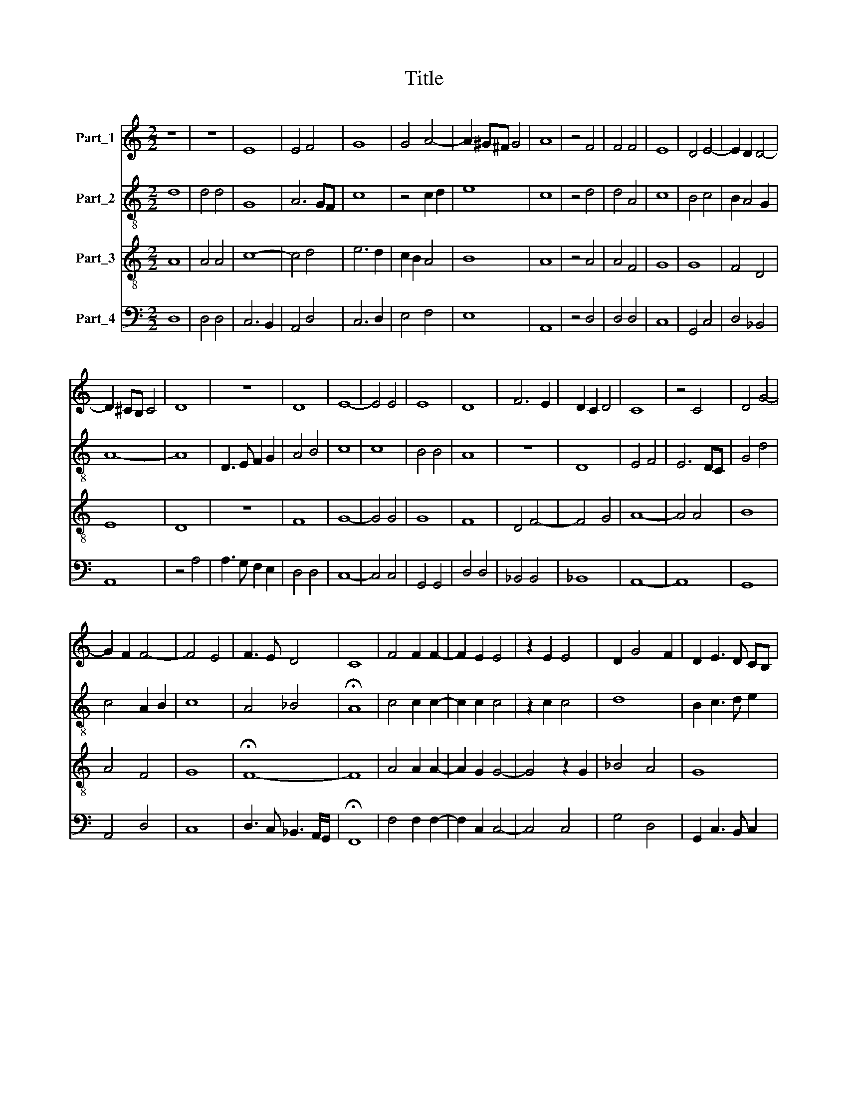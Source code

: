 X:1
T:Title
%%score 1 2 3 4
L:1/8
M:2/2
K:C
V:1 treble nm="Part_1"
V:2 treble-8 nm="Part_2"
V:3 treble-8 nm="Part_3"
V:4 bass nm="Part_4"
V:1
 z8 | z8 | E8 | E4 F4 | G8 | G4 A4- | A2 ^G^F G4 | A8 | z4 F4 | F4 F4 | E8 | D4 E4- | E2 D2 D4- | %13
 D2 ^CB, C4 | D8 | z8 | D8 | E8- | E4 E4 | E8 | D8 | F6 E2 | D2 C2 D4 | C8 | z4 C4 | D4 G4- | %26
 G2 F2 F4- | F4 E4 | F3 E D4 | C8 | F4 F2 F2- | F2 E2 E4 | z2 E2 E4 | D2 G4 F2 | D2 E3 D CB, | %35
 A,2 D4 ^C2 | D8 | z4 F4 | E4 C2 D2- | DC C4 B,2 | C8 | D8 | C4 D4 | E4 F4 | D8 | C8 | c8 | A6 GF | %48
 G8 | F8 | E8 | z4 F4- | F2 ED E4 | F3 E D2 CB, | A,6 B,2 | C4 D4- | D2 ^CB, C4 | D8 ||[M:2/2] F8 | %59
 F4 F4- | F4 F4 | E4 EFGA | _B2 A4 GF | E8 | E4 F2 F2 | F2 F2 F4 | D4 z4 | z4 G4 | F8 | z8 | %70
 z4 c4 | c2 c2 c4 | B4 G4 | A4 G4 | F4 z4 | z8 | z8 | G4 G4 | F4 E4- | E4 z2 A2- | A2 G3 F ED | %81
 E2 F2 D2 E2- | ED D4 ^C2 | D4 z4 | D4 D4- | D4 D4 | C4 C2 G2- | GF F4 E2 | F8 | z8 | z8 | z8 | %92
 z8 | F6 F2 | F4 F4 | z4 F4 | F4 F4 | E6 D2 | C2 B,2 A,4- | A,4 B,4 | A,4 D4- | D2 ^CB, C4 | D8 || %103
[M:2/2] E8 | E4 F4 | G8 | G8 | D8 | E4 C2 A,2 | C2 D2 B,4 | A,4 z2 A2- | AGFE F2 E2- | ED D4 ^C2 | %113
 D8 | z8 | z8 | z8 | E4 E4 | D4 G4 | z8 | z2 G3 A Bc | B2 A4 ^G2 | A6 GF | E4 z4 | z8 | D4 E2 E2 | %126
 C6 F2- | FD E2 F4- | F4 z4 | F4 F2 D2- | D2 D2 E4- | E2 E2 E4 | z8 | z8 | z4 F4 | F2 F2 F2 E2- | %136
 ED D4 ^C2 | D4 D4 | D4 D4 | E8 | A4 G2 A2- | A2 GF E4- | E4 z4 | z4 z2 G2- | G2 FE D4 | %145
 C2 c3 BAG | A4 G4 | F4 D2 G2- | GF E3 D D2- | D2 C2 F2 E2- | ED D4 ^C2 | D8 ||[M:2/2] A,4 A,B,CD | %153
 E2 D4 ^C2 | D4 A4- | A2 G2 G4- | G2 FE F4 | G8 | z4 D4 | E8 | z4 E4 | E4 E3 D | E2 F4 ED | C8 | %164
 z4 F4 | F2 F4 F2 | D4 E4 | C8 | D4 E2 G2- | GF F4 E2 | F8 | z8 | F8 | E4 D4 | z8 | D4 E4 | %176
 EDCB, C2 D2- | DCB,A, B,4 | A,4 z4 | F4 F2 F2 | F3 G F2 E2- | ED D4 ^C2 | D8 | z8 | D4 E4 | %185
 E2 E3 DCB, | A,4 z2 c2- | cBAG A4 | D2 G3 F F2- | F2 ED E4 | F8 | z4 F4- | F4 E4 | D2 E3 DCB, | %194
 A,2 E3 F G2- | GFED C3 B, | A,2 D4 ^C2 | D8- | D8 ||[M:2/2] D6 D2 | D4 D4- | D4 D4- | D2 D2 D4 | %203
 C8 | z4 D4- | D2 D2 E4 | E8 | z8 | z8 | z4 z2 A2- | AGFE F2 E2- | ED D4 ^C2 | D8- | D8 | D4 D4 | %215
 E8 | z8 | z4 z2 G2 | G2 G2 A4- | A4 z2 A2- | AGFE F4 | E2 E2 D2 F2- | FE D4 ^C2 | D8 | z8 | z8 | %226
 z4 F4 | D3 E F2 G2 | F2 ED E4- | E4 z4 | z8 | z8 | G4 G2 G2 | G2 G2 A4 | z8 | z4 z2 A2- | %236
 AGFE F2 E2- | E2 D4 ^C2 | D4 F4 | F4 G3 A | _B2 A4 GF | E4 z4 | z4 z4 | z4 F4- | F4 G4 | A4 G4- | %246
 G2 F2 F4- | F2 ED E4 | F8 | z8 | z2 A4 G2 | F2 G4 F2 | E2 F4 E2 | D2 E4 D2 | C2 D4 C2 | %255
 D2 A,2 _B,4 | A,3 B, C2 D2 | C2 D4 ^C2 | D8- | D8 ||[M:2/2] z8 | z8 | z8 | E8 | G4 G4 | A6 GF | %266
 E4 E2 E2 | D4 D4 | G6 FE | E8 | z4 E4 | E8 | E8 | z8 | z8 | C3 D E2 F2- | F2 E2 D4 | E8 | z4 F4 | %279
 F2 F4 F2 | D4 G4 | F2 A3 B c2- | cBAG A2 F2- | F2 E2 F4 | G2 FE D4 | C3 D E2 F2- | FEDC D2 E2- | %287
 ED D4 ^C2 | D8 | z8 | F4 E3 F | GA G3 F F2- | F2 E2 F4 | z8 | z4 E3 F | G2 A4 GF | G8 | %297
 z2 G2 G2 G2 | A3 B c2 B2- | BA A4 ^G2 | A4 E4 | E8 | z8 | z8 | z4 E4 | E6 D2 | C2 B,A, B,4 | A,8 | %308
 z8 | c4 c4 | B2 B2 A4 | z2 A3 GFE | F2 E2 D4 | E4 D4 | C4 D4- | D2 ^CB, C4 | D8- | D8 || %318
[M:2/2] z8 | z8 | E8 | G4 G4 | A8 | F6 F2 | F4 F4 | E8- | E8 | z4 E4- | E4 E4 | E4 F4 | G8- | G8 | %332
 z4 G4 | G8 | z4 G4 | G8 | z4 G3 A | Bc B3 A A2- | A2 ^G2 A4- | A8 | A4 A4- | A2 A2 A4- | A4 z4 | %343
 z8 | z8 | E4 E4- | E4 E4 | E2 D3 C B,A, | B,4 A,4 | F4 F4 | D4 E4- | E4 E4- | E2 E2 E4 | G4 F4 | %354
 E2 F4 ED | C8 | z8 | z8 | E4 E2 F2- | FE D4 ^C2 | D8 | z4 A,4 | C4 D4 | E4 D4 | G4 z2 c2- | %365
 cB A2 G2 A2- | A2 G2 F4- | F2 ED E4 | F4 A4 | c8 | A4 F4 | c3 B AG A2- | AGFE F4 | E4 z2 C2- | %374
 CDEF G2 D2 | E4 z2 E2- | EDCB, A,3 B, | A,2 D4 ^C2 | D8- | D8 ||[M:2/2] z4 D4 | D8 | E8 | F8- | %384
 F8 | A8 | A4 A4 | G8- | G4 A4 | G4 A4- | A2 ^G^F G4 | A8 | z4 F4 | F4 F4 | E4 z2 E2- | %395
 EDCB, A,2 E2- | ED D4 ^C2 | D4 z2 D2 | D2 E2 F3 G | A2 G3 F F2- | F2 E2 F4- | F4 z4 | z8 | z8 | %404
 z8 | z8 | z8 | z2 C2 C2 C2 | D3 E F2 E2- | ED D4 ^C2 | D4 A,4 | C8 | D8 | E4 z2 C2- | %414
 CDEF GF F2- | F2 ED E4 | F8 | z8 | z8 | z4 z2 E2 | E2 E2 C3 D | E2 D3 C B,A, | B,4 A,4 | z4 A4 | %424
 A6 GF | G4 G4 | F4 z2 F2- | FGAB c2 B2- | BA A4 ^G2 | A4 z4 | z8 | z2 c3 B AG | A2 G3 F F2- | %433
 F2 E2 F4 | D4 E2 DC | B,4 A,4 | z2 A3 GFE | F3 G F2 E2- | ED D4 ^C2 | D8- | D8 ||[M:2/2] z8 | z8 | %443
 z8 | z8 | z8 | z8 | E8 | E4 D4 | G8 | G4 G4 | A8- | A8 | A8 | G4 G4 | F3 E F2 E2- | ED D4 ^C2 | %457
 D4 A4 | A4 G4 | F6 ED | E8- | E8 | z4 E4- | E4 D2 E2- | E2 DC B,4 | A,4 F4 | E2 F4 ED | C8- | C8 | %469
 z4 E4 | D2 E4 DC | B,4 z4 | z8 | E4 E2 F2- | FE D4 C2 | D8- | D8 | D4 D4 | E6 F2 | G2 FG A4 | %480
 z4 E4 | A6 G2- | GF F4 E2 | F8 | z8 | z8 | z4 C4 | D4 D4 | C3 D E2 F2- | F2 ED E4 | D8 | z8 | z8 | %493
 z4 E4- | E4 E4 | D4 C2 D2- | DC A,2 B,4 | A,4 C4 | D4 F4 | E8 | D2 E4 DC | B,4 A,4 | A6 G2 | %503
 F2 E2 D2 C2 | D2 A,2 D4- | D2 ^CB, C4 | D8- | D8 |] %508
V:2
 d8 | d4 d4 | G8 | A6 GF | c8 | z4 c2 d2 | e8 | c8 | z4 d4 | d4 A4 | c8 | B4 c4 | B2 A4 G2 | A8- | %14
 A8 | D3 E F2 G2 | A4 B4 | c8 | c8 | B4 B4 | A8 | z8 | D8 | E4 F4 | E6 DC | G4 d4 | c4 A2 B2 | c8 | %28
 A4 _B4 | !fermata!A8 | c4 c2 c2- | c2 c2 c4 | z2 c2 c4 | d8 | B2 c3 d e2 | d2 G2 A4- | %36
 A2 B2 A2 d2- | dc c4 B2 | c2 G2 A4 | G6 F2 | E4 A4 | D8 | E4 F4 | G4 F4 | G8 | E8- | E8 | z8 | %48
 c8 | A6 GF | G4 G4 | F3 G A2 B2 | c8 | A4 d4 | c6 B2 | A4 G4 | A8 | A8 ||[M:2/2] d8 | d4 d4- | %60
 d4 d4 | c4 G4- | G2 FE F4 | G8 | A4 A2 A2 | A2 A2 A4 | B3 c d2 e2- | ed d4 c2 | d4 z2 d2- | %69
 dc_BA B2 A2- | A2 G2 A4- | A4 A4 | d4 c4 | f4 e4 | A3 Bcd _e2- | ed d4 c2 | f4 fedc | %77
 d2 e3 d c2- | c2 B2 c4- | c4 c4 | c4 c4 | c2 A3 B c2- | cB G2 A4- | A4 z4 | z8 | z8 | z8 | z8 | %88
 z4 c4 | c4 d4 | B4 A4 | G2 d3 c c2- | c2 B2 c4 | c6 c2 | c4 c4 | z4 c4 | d4 A4 | c8 | z4 c4- | %99
 c2 BA G4 | F4 _B4 | A8- | A8 ||[M:2/2] c8 | c4 c4 | B8 | c4 G4- | G2 FE F4 | G4 A4- | A2 GF G4 | %110
 A8 | z2 c4 c2 | c2 A4 A2 | F4 z4 | A4 G3 A | Bc B3 A A2- | A2 ^G2 A4 | z8 | D4 E3 F | G2 A4 GF | %120
 E4 z4 | z4 z2 e2- | edcB c2 d2- | d2 c2 d4 | z8 | z4 G4 | A2 A2 F4 | G4 F4 | z4 A4 | A2 A4 A2 | %130
 B6 B2 | c4 z4 | z8 | z8 | c4 d4 | A4 B2 c2- | cB G2 A4- | A4 A4 | A4 B4 | c8 | c4 c4 | c8 | %142
 c4 B2 c2- | c2 BA G4- | G4 G4 | A8 | F4 G4 | A4 F2 G2- | G2 C2 D4 | E4 D2 A2- | A2 GF E4 | D8 || %152
[M:2/2] z8 | z8 | A4 ABcd | e2 d4 c2 | d4 c3 A | B4 c2 G2- | G2 FE F4 | G8 | z4 G4 | G4 G4 | %162
 A4 A4 | A8 | A4 A2 A2- | A2 A2 F4 | FGAB c4 | z2 A3 GFE | D2 F2 C4 | z4 c4- | c2 d2 c2 A2- | %171
 A2 d4 ^c2 | d2 cB A4 | G4 z4 | z4 z4 | z4 z2 c2- | cBAG A2 B2- | BA A4 ^G2 | A8 | z2 c2 c2 c2 | %180
 d4 A2 c2- | cB G2 A4 | z4 A3 B | c2 d3 cBA | B4 c4 | c8 | z4 G4 | c4 cBAG | F2 c4 B2 | c8 | A8 | %191
 d4 c4 | c8 | z2 C3 D E2 | F2 G2 C4 | G4 A3 G | A2 _B2 A4- | A2 F4 ED | A8 ||[M:2/2] A4 A4- | %200
 A2 _B2 B4- | B4 _B4 | _B6 A2 | A8 | z4 A4- | A2 B2 c4 | c4 z2 G2- | GABA/B/ c2 B2- | BA A4 ^G2 | %209
 A4 z4 | z2 A3 B c2- | cB G2 A4 | z2 F4 ED | D4 z2 d2- | d2 c2 A2 B2 | c8 | z2 c2 c2 c2 | d8 | %218
 e4 f4- | f2 ed c2 d2- | d2 c2 A2 B2 | c4 G2 d2- | d2 cB A4 | z4 A4 | A3 B c2 d2- | dcBA B4 | %226
 A4 d4 | z8 | z8 | c4 c2 c2 | c2 c2 f4- | f4 e4- | e2 e2 e2 dc | B4 A4 | z8 | z8 | c8 | A2 B2 A4- | %238
 A4 D4- | D4 E4 | F8 | G4 A3 B | c2 d4 ^c2 | d4 z2 d2- | dcBA B4 | A2 GF E4 | z2 F3 GAB | c8 | %248
 z2 c3 BAG | A2 d4 c2 | d2 B2 c3 B | A2 G2 d4 | B4 c4 | A4 _B4 | G4 A4 | F4 G4 | c3 B A2 G2 | %257
 A2 _B2 A4 | F6 ED | A8 ||[M:2/2] z8 | z8 | A8 | c4 c4 | d8 | e6 d2 | c2 BA G3 A | B2 c4 B2 | c8- | %269
 c8 | z4 G4 | G4 E4 | z2 C3 DEF | GABA c2 B2- | BA A4 ^G2 | A8 | z8 | c4 c2 c2- | c2 c2 A4- | %279
 A4 z2 A2- | A2 GF E4 | A3 B c2 A2- | A2 F3 GAB | c4 z4 | G8 | A4 B2 c2- | cBAG A2 E2 | G4 A4- | %288
 A4 z2 A2- | A2 d3 c c2- | c2 B2 c4 | z8 | z4 z2 A2- | A2 B3 A A2- | A2 ^G2 A4 | z8 | e8 | %297
 e2 e2 e2 e2 | c4 z4 | z4 e4- | e2 d2 c2 BA | G8 | G4 A3 B | c2 d3 c c2- | c2 B2 c4- | c4 z4 | %306
 z4 z4 | z4 F4 | F4 F2 F2 | E6 DC | D2 E2 F4- | F4 z2 A2- | AB c4 B2 | c4 A2 B2- | BA A4 G2 | A8 | %316
 F6 ED | A8 ||[M:2/2] z8 | z8 | c8 | B4 B4 | A8- | A8 | c6 c2 | c4 c4 | c8 | z4 c4- | c4 c4 | c8 | %330
 d8- | d8 | z4 e4 | e8 | z4 e4 | e8- | e8 | z8 | e3 d e2 f2 | e2 f4 ed | c8 | f6 f2 | f4 e4 | %343
 d2 f2 e2 d2- | dc c4 B2 | c8 | z8 | z8 | z4 c4 | c2 d3 c c2- | c2 B2 c4- | c4 c4- | c2 c2 c4 | %353
 d8 | z4 D4 | E6 F2 | G3 A B2 c2- | cB A4 ^G2 | c8 | z4 A4 | A6 A2- | AGFE F4 | EFGABc d2- | %363
 d2 c2 A2 B2 | c8- | c8 | z4 A4 | c8 | A4 F4- | F4 z2 f2- | fe c2 d2 c2 | A4 F3 G | AB c2 A2 c2- | %373
 cB c2 d2 e2- | e2 dc B4 | c3 d e4 | c4 z2 c2- | c2 B2 A3 G | F3 E D4 | A8 ||[M:2/2] z4 A4 | %381
 A4 B4 | c8- | c8 | z4 c4 | c8 | d8 | e8 | z4 e4- | e4 d4 | e8 | c8 | z4 d4 | d4 A4 | c6 BA | %395
 G2 A4 G2 | F2 ED A4 | z2 A3 GFE | F2 E2 D4 | C4 z4 | z4 z2 A2 | A2 A2 A4 | A3 B c2 d2- | %403
 dc c4 B2 | c4 z4 | z8 | z8 | z2 e3 dcB | A4 F2 G2 | F2 _B2 A4 | AGFE F2 D2 | A4 G2 G2- | %412
 G2 FE F4 | G8 | c4 c4 | c8 | z2 c2 c2 c2 | d4 dcBA | G2 d3 c c2- | c2 B2 c4- | c4 z4 | z8 | z8 | %423
 c8 | c4 d4- | d2 cB c4 | d8 | d4 c2 d2- | dcBA B4 | A4 z4 | z4 z4 | z4 c4- | c4 A2 GE | G4 F4- | %434
 F4 z2 C2 | D2 E2 F4 | FGAB c2 d2 | A2 c2 d2 e2 | A4 z2 A2- | A GFE F2 D2 | A8 ||[M:2/2] D8 | %442
 D4 C4 | F8 | F4 G4 | A3 Bcd c2- | c2 BA B4 | A8 | z4 A3 B | c8- | c8 | c4 f4- | f4 f4 | f8 | %454
 e4 d4 | z2 A3 B c2 | d2 A3 G A2 | F4 z4 | D4 E4 | F8 | G8 | A4 G2 A2- | A2 GF E3 F | G3 A B2 c2- | %464
 cB A4 ^G2 | A8- | A8 | A8 | z8 | z4 c4 | B2 c4 BA | G3 A B2 c2- | cB/A/ A4 G2 | c4 B2 c2- | %474
 cB A4 G2 | A8- | A8 | A4 B4 | c8 | d4 f4 | e4 c4- | c8 | c4 c4 | A4 B4 | c4 B2 c2- | c2 BA B4 | %486
 A8 | z8 | z8 | z4 A4 | A4 d4- | d2 c2 B2 A2 | G2 c4 B2 | c8- | c8 | z8 | z8 | z8 | A8 | c8 | %500
 z4 C4 | D2 E2 F3 G | AB c3 B c2 | d3 c A2 G2 | A4 _B4 | A8 | F6 ED | A8 |] %508
V:3
 A8 | A4 A4 | c8- | c4 d4 | e6 d2 | c2 B2 A4 | B8 | A8 | z4 A4 | A4 F4 | G8 | G8 | F4 D4 | E8 | %14
 D8 | z8 | F8 | G8- | G4 G4 | G8 | F8 | D4 F4- | F4 G4 | A8- | A4 A4 | B8 | A4 F4 | G8 | %28
 !fermata!F8- | F8 | A4 A2 A2- | A2 G2 G4- | G4 z2 G2 | _B4 A4 | G8 | F2 ED E4 | D8 | z8 | z4 F4 | %39
 E2 C2 D4 | C4 F4- | F4 G4 | A6 B2 | c4 A4 | B8 | A8- | A8 | A8 | z8 | z8 | c8 | A6 GF | G4 G4 | %53
 F8- | F8 | E4 D4 | E8 | D8 ||[M:2/2] A8 | A4 A4- | A4 A4 | G4 GABc | d2 c4 B2 | c8 | c4 c2 c2 | %65
 c2 c2 d4 | dcBA B4 | A4 G4 | A8 | F8 | D4 E4- | E4 F4 | G4 E4 | D4 z4 | DEFG A2 _B2- | BAGF G4 | %76
 A4 z4 | z4 z4 | z4 G4 | G4 F4 | E3 F G2 A2- | AGFE F2 G2- | GFED E4 | D4 z4 | D4 F4- | F4 G4 | %86
 A6 B2 | A2 GF G4 | F8 | z8 | z8 | z8 | z8 | A6 A2 | A4 A4 | z4 A4 | A4 F4 | G8 | A6 G2 | %99
 F2 E2 D4 | F4 G4 | E8 | D8 ||[M:2/2] A8 | A4 A4 | G8 | G4 c4- | c2 BA B4 | c8 | z8 | c4 c2 c2- | %111
 cBAG A2 G2- | G2 F2 E4 | D8 | z8 | z8 | D4 E3 F | G2 A3 G c2- | c2 B2 c4- | c4 z4 | c3 B c2 d2- | %121
 dcBA B4 | A4 z4 | A4 B2 B2 | G6 c2- | cA B2 c4 | z8 | z4 c4 | c2 c4 c2 | c2 c2 c4 | dcBA G4- | %131
 G4 c4 | c2 c2 c2 B2- | BA A4 ^G2 | A4 z2 A2- | AGFE F2 G2- | GF D2 E4 | D4 F4 | F4 F4 | G8 | z8 | %141
 z8 | A4 G2 A2- | A2 GFEF GA | B4 B4 | c8- | c4 c4 | d3 cBA c2- | cB A4 G2 | A8- | A8 | A8 || %152
[M:2/2] F8 | E4 E4 | D8 | z4 G4 | A8 | G6 c2- | c2 BA B4 | c8 | z4 c4 | c6 c2- | cBAG F4 | z4 c4 | %164
 c2 c4 c2 | A4 z2 A2- | A2 GF G4 | F2 c3 B AG | A4 G2 c2 | BAGF G4 | F8 | z8 | z4 c4- | c4 B4 | %174
 A2 d3 c c2- | c2 B2 c4 | z8 | z8 | c4 c2 c2 | c2 c2 A4 | AGFE F2 G2- | GFED E4 | D8 | z8 | z4 G4 | %185
 G4 G4 | F2 ED C4- | C4 F4- | F2 E2 F4 | G8 | F4 z4 | F4 A4 | A4 G3 A | BA c3 BAG | A2 G3 FED | %195
 C3 D E2 F2- | F2 G2 E4 | D8- | D8 ||[M:2/2] z8 | D4 F4- | F2 F2 F4 | F6 F2 | F4 F4 | z4 D4- | %205
 D2 D2 C4 | G8 | z8 | z8 | z2 A3 GFE | F4 F2 G2- | GFED E4 | D8 | z2 A4 A2- | AGFE F4 | G4 z2 G2 | %216
 G2 G2 A4- | A4 B4 | c8 | z2 A3 GFE | F4 F4 | G3 A _B2 A2 | F2 G2 E4 | D8 | z8 | z8 | z4 A4 | B8 | %228
 A2 GF G4- | G4 z4 | A4 A2 A2 | A2 B2 c4- | c4 B4 | z2 e3 dcB | c2 B3 A A2- | A2 ^G2 A4 | %236
 z2 A4 G2 | F2 G2 E4 | D4 A4 | A4 GABc | d2 c4 B2 | c8 | F4 G4 | A8 | z8 | c8 | A4 F4 | G4 G4 | %248
 A4 AGFE | D2 F2 E4 | D4 z4 | z4 A4 | G2 F2 G4 | F2 E2 F4 | E2 F2 E4 | D2 C2 D2 E2 | F6 ED | %257
 E4 E4 | D8- | D8 ||[M:2/2] A8 | c4 c4 | d8 | c6 BA | B4 B4 | A8 | z8 | z4 d4 | e6 dc | c2 BA G4 | %270
 z4 z2 c2- | c2 c3 BAG | A4 G4 | z8 | z8 | z4 z2 A2- | A2 G2 A2 B2 | G8 | z8 | z8 | z4 c4 | %281
 c2 c4 c2 | A8 | G4 F2 ED | C4 D4 | E3 F G2 A2- | AGFE F2 G2- | GFED E4 | D8 | z8 | z4 c4- | %291
 c2 c2 A2 GF | G4 F4 | z8 | z4 c4 | z2 c2 c2 BA | B4 z2 B2 | B2 B2 c4 | cBAG A2 B2 | c2 d2 B4 | %300
 A4 G4 | c8 | z8 | z8 | z4 G4 | A3 B c2 B2- | BA A4 ^G2 | A4 z4 | A4 A4 | A2 A2 G4- | G4 c4- | %311
 c4 A4 | F2 G4 F2 | G2 A2 F4 | E4 D4 | E8 | D8- | D8 ||[M:2/2] E8 | G4 G4 | A8 | z8 | c8- | c4 c4 | %324
 A4 A4 | G8- | G8 | z4 G4- | G4 G4 | A8 | B8- | B8 | z4 c4 | c8 | z4 B4 | B8 | z2 c3 def | %337
 e2 d3 cBA | B4 A4- | A4 z4 | z4 c4- | c2 c2 d4- | d4 z4 | z8 | z8 | G4 G4 | G4 A3 B | %347
 c2 B3 A A2- | A2 ^G2 A4 | A4 A4 | F4 G4- | G4 A4- | A2 A2 A4 | B4 A4- | A8 | A4 z4 | z8 | z8 | %358
 A4 G2 A2- | A2 GF E4 | D8 | z8 | G4 G4 | G4 F2 ED | C8 | z2 c3 BAG | F2 c2 A2 GF | G4 G4 | F8 | %369
 A4 c4- | c4 A4 | F4 z2 c2- | cBAG A4 | G8- | G8 | G8 | z2 A3 G FE | F2 G2 E4 | D8- | D8 || %380
[M:2/2] z4 D4 | F8 | G8 | A8- | A8 | z4 A4 | A4 A4 | B8 | e6 d2 | c2 B2 A4 | B8 | A8 | z4 A4 | %393
 A4 F4 | G4 GFED | C4 F2 E2 | F2 G2 E4 | D8 | z2 A2 A2 B2 | c4 A2 F2 | G4 F4- | F4 z4 | z8 | z8 | %404
 z2 G2 G2 G2 | A3 B c2 B2- | BA A4 ^G2 | A4 z2 A2- | AGFE D2 E2 | F2 G2 E4 | D8 | z4 G4 | A4 B4 | %413
 c6 BA | A2 GF E2 F2 | G4 G4 | F8 | z8 | z8 | z4 z2 G2 | G2 G2 A3 B | c2 B3 A A2- | A2 ^G2 A4- | %423
 A4 z4 | A4 A2 B2- | BAGF G4 | A4 z2 D2- | DEFG A2 G2- | G2 F2 D2 E2 | FGAB c2 B2- | BA A4 ^G2 | %431
 A8 | z4 c4- | c4 A4 | F4 G4 | G4 A4- | A4 z2 A2- | AGFE F2 G2 | D2 F2 E4 | D8- | D8 ||[M:2/2] z8 | %442
 z8 | z8 | z8 | A8 | A4 G4 | c8 | c4 d4 | e8- | e8 | c8 | d8 | A4 c4- | c4 B4 | A4 F2 G2- | %456
 GD F2 E4 | D8 | z4 G4 | A4 B4 | c8 | c4 B2 c2- | c2 BA G4 | c4 z4 | z8 | z8 | z8 | z8 | %468
 A4 G2 A2- | A2 GF E4 | z8 | G4 F2 G2- | G2 FE D4 | A4 G2 A2- | A2 GF E4 | D8 | z4 F4 | F4 F4 | %478
 G6 A2 | B4 c4- | c2 BA G4 | z2 F4 E2 | F2 A2 G4 | F8 | z8 | z8 | z4 F4 | F4 G4 | A3 B c2 d2- | %489
 d2 cB c4 | d4 d4 | z8 | z8 | z4 G4- | G4 A4 | B4 c2 B2- | BA A4 ^G2 | A8 | F8 | G8- | G8 | %501
 G4 A4- | A2 G2 F2 E2 | D6 E2 | F4 G4 | E8 | D8- | D8 |] %508
V:4
 D,8 | D,4 D,4 | C,6 B,,2 | A,,4 D,4 | C,6 D,2 | E,4 F,4 | E,8 | A,,8 | z4 D,4 | D,4 D,4 | C,8 | %11
 G,,4 C,4 | D,4 _B,,4 | A,,8 | z4 A,4 | A,3 G, F,2 E,2 | D,4 D,4 | C,8- | C,4 C,4 | G,,4 G,,4 | %20
 D,4 D,4 | _B,,4 B,,4 | _B,,8 | A,,8- | A,,8 | G,,8 | A,,4 D,4 | C,8 | D,3 C, _B,,3 A,,/G,,/ | %29
 !fermata!F,,8 | F,4 F,2 F,2- | F,2 C,2 C,4- | C,4 C,4 | G,4 D,4 | G,,2 C,3 B,, C,2 | %35
 D,2 B,,2 A,,4 | z4 F,4 | E,2 C,2 D,4 | C,4 F,,4 | C,4 G,,4 | A,,8 | B,,8 | A,,4 D,4 | C,4 D,4 | %44
 G,,8 | A,,8- | A,,8 | F,8 | E,6 D,C, | D,4 D,4 | C,8 | D,8 | C,8 | D,3 C, B,,2 A,,G,, | %54
 F,,6 G,,2 | A,,4 B,,4 | A,,8 | D,8 ||[M:2/2] D,8 | D,4 F,4- | F,4 F,4 | C,4 E,4 | D,8 | C,8 | %64
 z4 F,4 | F,2 F,2 F,2 F,2 | G,8 | F,2 E,D, E,4 | D,8 | z2 D,3 C,_B,,A,, | _B,,4 A,,4- | A,,4 z4 | %72
 G,,4 C,4 | z4 E,4 | F,4 F,2 G,2- | G,F,_E,D, E,4 | D,3 E, F,2 G,2- | G,F,E,D, C,2 E,2 | D,4 C,4- | %79
 C,4 F,,4 | C,4 C,4 | A,,2 D,4 C,2- | C,D, B,,2 A,,4 | z8 | z8 | z8 | z8 | z8 | z4 F,4 | F,8 | %90
 G,4 D,4 | E,2 F,3 E,D,C, | D,4 C,4 | F,6 F,2 | F,4 F,4 | z4 F,4 | D,4 D,4 | C,6 B,,2 | %98
 A,,2 G,,2 F,,4 | F,,4 G,,4 | A,,4 G,,4 | A,,8 | D,8 ||[M:2/2] z8 | z8 | E,8 | E,4 E,4 | D,8 | %108
 C,4 F,4- | F,2 E,D, E,4 | F,8 | F,4 F,2 C,2- | C,2 C,2 A,,4 | z4 F,4- | F,4 E,4- | %115
 E,2 D,3 C,B,,A,, | B,,4 A,,4 | z8 | z4 C,4- | C,4 D,4 | C,3 D, E,2 D,2 | E,8 | A,,4 z4 | z4 D,4 | %124
 E,2 E,2 C,4 | D,4 C,4 | z8 | z8 | F,4 F,2 F,2- | F,2 F,2 F,2 F,2 | G,4 G,F,E,D, | C,8 | %132
 E,4 E,2 D,2- | D,2 C,2 B,,4 | A,,4 D,4 | z2 D,4 C,2- | C,D, B,,2 A,,4 | z4 D,4 | D,4 D,4 | C,8 | %140
 F,4 E,2 F,2- | F,2 E,D, C,4 | z8 | z4 z2 E,2- | E,2 D,C, B,,4 | A,,4 z2 A,2- | A,2 G,F, E,4 | %147
 D,4 z2 E,2- | E,2 D,C, B,,4 | A,,4 z2 A,,2 | C,2 D,2 A,,4 | D,8 ||[M:2/2] z8 | z8 | F,8 | %155
 E,4 E,4 | D,4 F,4 | E,4 C,4 | D,8 | C,8 | z4 C,4 | C,4 C,3 B,, | C,2 D,4 C,B,, | A,,8 | %164
 F,4 F,2 F,2- | F,2 F,2 D,4 | D,4 C,4 | F,4 F,4 | F,4 E,4 | D,4 C,4 | z4 F,4- | F,4 E,4 | D,4 F,4 | %173
 C,D,E,F, G,2 D,2 | F,4 F,E,D,C, | D,4 C,4 | z8 | z8 | z4 F,4 | F,2 F,2 F,2 F,2 | D,4 z2 C,2- | %181
 C,D, B,,2 A,,4 | z4 z2 F,2- | F,2 F,3 E,D,C, | D,4 C,4 | C,8 | D,4 E,3 F, | G,2 A,3 G,F,E, | %188
 D,2 C,2 D,4 | C,8 | z2 D,3 C, A,,2 | B,,3 A,, F,,4 | F,,G,,A,,B,, C,4 | D,2 A,,2 C,4 | %194
 z2 C,3 D, E,2- | E,D,C,B,, A,,4- | A,,2 G,,2 A,,4 | D,8- | D,8 ||[M:2/2] D,4 F,4- | %200
 F,2 _B,,2 B,,4- | B,,4 _B,,4 | _B,,6 F,,2 | F,,8 | z4 F,4- | F,2 F,2 G,4 | C,8 | E,4 E,2 D,2- | %208
 D,C,B,,A,, B,,4 | A,,8 | z2 D,4 C,2- | C,D, B,,2 A,,4 | z2 A,4 A,2- | A,G,F,E, D,2 F,2- | %214
 F,E,D,C, D,4 | C,8 | C,4 z2 F,2 | F,2 F,2 G,4 | C,4 F,4- | F,4 F,4 | D,4 D,4 | C,4 z2 D,2- | %222
 D,2 G,,2 A,,4 | z8 | F,4 F,4 | G,8 | D,8 | z8 | z4 C,4 | C,2 C,2 C,2 C,2 | F,8 | D,4 C,2 A,,2 | %232
 C,3 D, E,4- | E,4 z2 A,,2- | A,,2 B,,2 C,2 D,2 | B,,4 A,,4 | F,,3 G,,A,,B,, C,2 | D,2 G,,2 A,,4 | %238
 z4 F,4- | F,4 E,4 | D,8 | C,4 F,4- | F,2 E,D, E,2 E,2 | D,8 | z4 E,4 | F,4 C,4 | D,4 D,4 | %247
 C,4 C,B,,A,,G,, | F,,8 | z8 | F,4 C,4 | F,2 E,2 D,4 | E,2 D,2 C,4 | D,2 C,2 _B,,4 | %254
 C,2 _B,,2 A,,4 | _B,,2 A,,2 G,,4 | F,,3 G,, A,,2 _B,,2 | A,,2 G,,2 A,,4 | D,8- | D,8 || %260
[M:2/2] F,8 | E,4 E,4 | D,6 C,B,, | A,,8 | z8 | A,,8 | C,8 | D,8 | C,8- | C,8 | z4 C,4 | C,8 | %272
 A,,4 z2 C,2- | C,2 D,2 E,3 D, | C,2 D,2 B,,4 | A,,3 B,, C,2 D,2- | D,2 E,2 F,2 G,2 | C,4 C,4 | %278
 F,4 F,2 F,2- | F,2 F,2 D,4- | D,4 C,4 | F,8 | z8 | C,4 D,2 F,2 | E,2 D,C, B,,4 | A,,4 z4 | %286
 z2 D,4 C,2 | B,,4 A,,4 | z4 F,4- | F,2 F,2 E,2 D,C, | D,4 C,4 | z8 | z4 D,4- | %293
 D,2 D,2 C,2 B,,A,, | B,,4 z4 | z8 | E,6 E,2 | E,2 E,2 C,4 | z2 F,4 G,2 | A,2 D,2 E,4 | A,,4 C,4 | %301
 C,8 | C,4 F,4- | F,2 F,2 E,2 D,C, | D,4 C,4 | z8 | z8 | z4 D,4- | D,2 D,2 D,2 D,2 | C,6 B,,A,, | %310
 G,,4 F,,4 | z2 F,3 E,D,C, | D,2 C,2 D,4 | C,4 D,4 | A,,4 _B,,4 | A,,8 | D,8- | D,8 ||[M:2/2] C,8 | %319
 B,,4 B,,4 | A,,8 | z8 | F,8 | F,4 F,4 | F,8 | C,8 | C,8 | z4 C,4- | C,4 C,4 | A,,8 | G,,8- | %331
 G,,8 | z4 C,4 | C,8 | z4 E,4 | E,8 | C,3 D,E,F, E,2- | E,2 G,3 A, F,2 | E,4 A,,4- | A,,4 F,4- | %340
 F,2 F,2 F,4 | F,4 D,4- | D,4 E,4 | F,4 G,3 F, | E,2 D,C, D,4 | C,8 | z8 | z8 | z4 F,4 | %349
 F,2 F,3 E,D,C, | D,4 C,4- | C,4 A,,4- | A,,2 A,,2 A,,4 | G,,4 D,4 | C,2 D,4 C,B,, | A,,8 | %356
 E,4 D,2 E,2- | E,2 D,C, B,,4 | A,,3 B,, C,2 F,,2- | F,,2 G,,2 A,,4 | z2 D,3 E, F,2- | %361
 F,E,D,C, D,4 | C,4 G,,4 | z2 C,2 D,4 | E,3 F, G,2 A,2- | A,G, F,2 E,2 F,2- | F,E, C,2 D,4 | C,8 | %368
 z8 | F,8 | F,8 | F,4 F,4 | F,8 | C,4 B,,2 C,2- | C,2 B,,A,, G,,4 | C,8 | A,,3 G,, F,,3 G,, | %377
 A,,2 G,,2 A,,4 | D,8- | D,8 ||[M:2/2] z4 D,4 | D,8 | C,8 | F,,8- | F,,8 | F,8 | D,4 F,4 | %387
 E,6 D,2 | C,2 B,,2 A,,4 | E,4 F,4 | E,8 | A,,8 | z4 D,4 | D,4 D,4 | C,6 C,2- | %395
 C,B,,A,,G,, F,,2 C,2 | D,2 G,,2 A,,4 | z8 | z8 | z8 | z4 z2 D,2 | D,2 D,2 E,4 | F,8 | %403
 E,2 D,C, D,4 | C,4 z2 C,2 | C,2 D,2 E,3 D, | C,2 D,2 B,,4 | A,,8 | D,6 C,2 | D,2 G,,2 A,,4 | %410
 z2 A,3 G,F,E, | F,4 E,4 | D,8 | C,8 | z8 | C,4 C,4 | F,,4 z2 F,2 | F,2 F,2 G,3 F, | %418
 E,D, F,2 C,2 E,2 | D,4 C,4- | C,4 z4 | z4 z4 | z4 z4 | z4 F,4 | F,6 E,D, | E,4 E,4 | D,8 | z8 | %428
 z8 | D,4 C,2 D,2 | D,C,B,,A,, B,,4 | A,,8 | z8 | C,4 D,2 D,2 | D,2 D,2 C,2 B,,A,, | G,,4 F,,4 | %436
 z2 F,3 E,D,C, | D,2 A,,2 D,2 C,2 | D,4 A,,4 | D,8- | D,8 ||[M:2/2][K:bass] z8 | z8 | D,8 | %444
 D,4 C,4 | F,8 | F,4 G,4 | A,4 z2 A,2- | A,2 G,2 F,2 E,D, | C,8- | C,8 | F,8 | D,6 E,2 | F,8 | %454
 C,4 G,4 | D,2 F,3 E,/D,/ C,2 | B,,2 D,2 A,,4 | z4 F,4- | F,4 E,4 | D,8 | C,8 | z8 | z8 | %463
 C,4 D,2 C,2- | C,2 D,2 E,4 | A,,4 D,4 | C,2 D,4 C,B,, | A,,8 | F,4 E,2 F,2- | F,2 E,D, C,4 | z8 | %471
 E,4 D,2 E,2- | E,2 D,C, B,,4 | A,,4 z4 | z8 | F,4 F,4 | F,4 D,4- | D,4 D,4 | C,6 B,,A,, | %479
 G,,4 F,,4 | C,8 | z8 | z4 C,4 | D,4 D,4 | E,3 F, G,2 A,2- | A,2 ^G,^F, G,4 | A,4 A,4 | z8 | z8 | %489
 z8 | D,4 D,4 | G,6 F,2 | E,2 D,C, D,2 D,2 | C,8- | C,8 | z8 | z8 | z8 | D,8 | C,8 | %500
 B,,2 C,4 B,,A,, | G,,4 F,,4 | F,3 G, A,4- | A,2 G,2 F,2 E,2 | D,4 G,,4 | A,,8 | D,8- | D,8 |] %508

